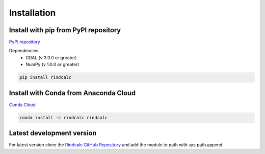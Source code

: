 **Installation**
=================
Install with pip from PyPI repository
-------------------------------------

`PyPI repository <https://pypi.org/project/rindcalc/>`_

Dependencies
 * GDAL (v 3.0.0 or greater)
 * NumPy (v 1.0.0 or greater)

.. code-block:: python

   pip install rindcalc

Install with Conda from Anaconda Cloud
--------------------------------------

`Conda Cloud <https://anaconda.org/rindcalc/rindcalc>`_

.. code-block:: python

   conda install -c rindcalc rindcalc


Latest development version
---------------------------

For latest version clone the `Rindcalc GitHub Repository <https://github.com/ocsmit/rindcalc>`_
and add the module to path with sys.path.append.
